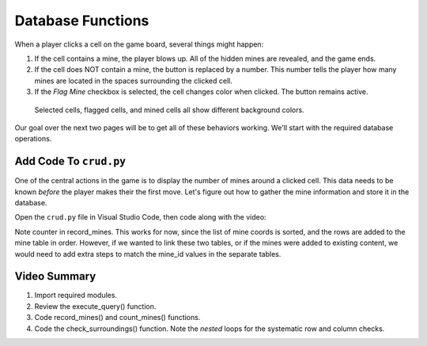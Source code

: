Database Functions
==================

When a player clicks a cell on the game board, several things might happen:

#. If the cell contains a mine, the player blows up. All of the hidden mines
   are revealed, and the game ends.
#. If the cell does NOT contain a mine, the button is replaced by a number.
   This number tells the player how many mines are located in the spaces
   surrounding the clicked cell.
#. If the *Flag Mine* checkbox is selected, the cell changes color when
   clicked. The button remains active.

.. figure:: figures/clicked-cells.png
   :alt: Showing different cell background colors (gray, white, goldenrod, and red).

   Selected cells, flagged cells, and mined cells all show different background colors.

Our goal over the next two pages will be to get all of these behaviors working.
We'll start with the required database operations.

Add Code To ``crud.py``
-----------------------

One of the central actions in the game is to display the number of mines
around a clicked cell. This data needs to be known *before* the player makes
their the first move. Let's figure out how to gather the mine information and
store it in the database.

Open the ``crud.py`` file in Visual Studio Code, then code along with the
video:

.. todo:: Insert video tutorial for adding the Minesweeper CRUD logic.

Note counter in record_mines. This works for now, since the list of mine coords
is sorted, and the rows are added to the mine table in order. However, if we
wanted to link these two tables, or if the mines were added to existing
content, we would need to add extra steps to match the mine_id values in the
separate tables.

Video Summary
-------------

#. Import required modules.
#. Review the execute_query() function.
#. Code record_mines() and count_mines() functions.
#. Code the check_surroundings() function. Note the *nested* loops for the
   systematic row and column checks.
